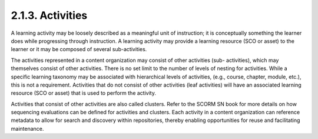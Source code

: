 2.1.3. Activities
^^^^^^^^^^^^^^^^^^^^^^^^

A learning activity may be loosely described as a meaningful unit of instruction; it is conceptually something the learner does while progressing through instruction. A learning activity may provide a learning resource (SCO or asset) to the learner or it may be composed of several sub-activities.


.. image:: scorm_cam/fig.2.1.3a.png



The activities represented in a content organization may consist of other activities (sub- activities), which may themselves consist of other activities. There is no set limit to the number of levels of nesting for activities. While a specific learning taxonomy may be associated with hierarchical levels of activities, (e.g., course, chapter, module, etc.), this is not a requirement. Activities that do not consist of other activities (leaf activities) will have an associated learning resource (SCO or asset) that is used to perform the activity.


Activities that consist of other activities are also called clusters. Refer to the SCORM SN book for more details on how sequencing evaluations can be defined for activities and clusters.
Each activity in a content organization can reference metadata to allow for search and discovery within repositories, thereby enabling opportunities for reuse and facilitating maintenance.
